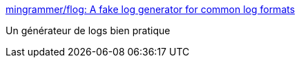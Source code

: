 :jbake-type: post
:jbake-status: published
:jbake-title: mingrammer/flog: A fake log generator for common log formats
:jbake-tags: programming,outillage,log,générateur,_mois_juil.,_année_2018
:jbake-date: 2018-07-04
:jbake-depth: ../
:jbake-uri: shaarli/1530711492000.adoc
:jbake-source: https://nicolas-delsaux.hd.free.fr/Shaarli?searchterm=https%3A%2F%2Fgithub.com%2Fmingrammer%2Fflog&searchtags=programming+outillage+log+g%C3%A9n%C3%A9rateur+_mois_juil.+_ann%C3%A9e_2018
:jbake-style: shaarli

https://github.com/mingrammer/flog[mingrammer/flog: A fake log generator for common log formats]

Un générateur de logs bien pratique
